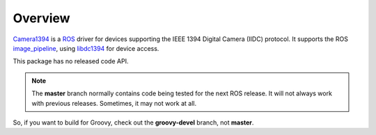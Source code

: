 Overview
========

Camera1394_ is a ROS_ driver for devices supporting the IEEE 1394
Digital Camera (IIDC) protocol. It supports the ROS image_pipeline_,
using libdc1394_ for device access.

This package has no released code API.

.. note:: 

       The **master** branch normally contains code being tested for
       the next ROS release.  It will not always work with previous
       releases.  Sometimes, it may not work at all.

So, if you want to build for Groovy, check out the **groovy-devel**
branch, not **master**.

.. _Camera1394: http://www.ros.org/wiki/camera1394
.. _image_pipeline: http://www.ros.org/wiki/image_pipeline
.. _libdc1394: http://damien.douxchamps.net/ieee1394/libdc1394/
.. _ROS: http://www.ros.org
